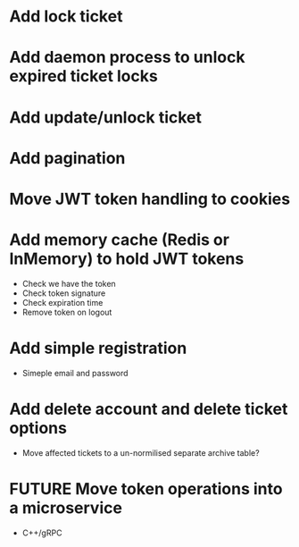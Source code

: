* Add lock ticket
* Add daemon process to unlock expired ticket locks
* Add update/unlock ticket
* Add pagination
* Move JWT token handling to cookies
* Add memory cache (Redis or InMemory) to hold JWT tokens
- Check we have the token
- Check token signature
- Check expiration time
- Remove token on logout
* Add simple registration
- Simeple email and password
* Add delete account and delete ticket options
- Move affected tickets to a un-normilised separate archive table?
* FUTURE Move token operations into a microservice
- C++/gRPC
